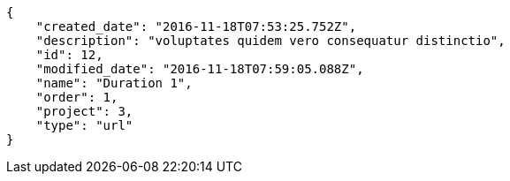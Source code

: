 [source,json]
----
{
    "created_date": "2016-11-18T07:53:25.752Z",
    "description": "voluptates quidem vero consequatur distinctio",
    "id": 12,
    "modified_date": "2016-11-18T07:59:05.088Z",
    "name": "Duration 1",
    "order": 1,
    "project": 3,
    "type": "url"
}
----
